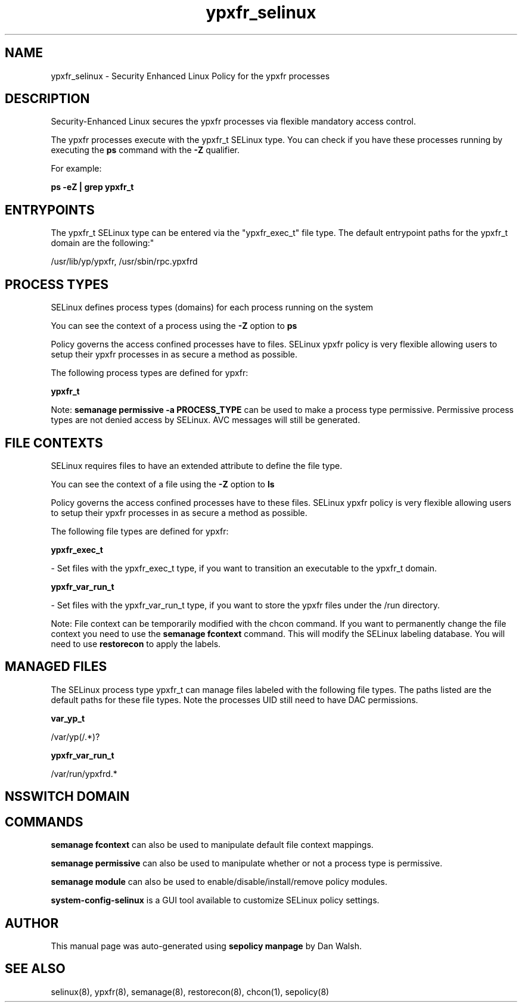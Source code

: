 .TH  "ypxfr_selinux"  "8"  "12-11-01" "ypxfr" "SELinux Policy documentation for ypxfr"
.SH "NAME"
ypxfr_selinux \- Security Enhanced Linux Policy for the ypxfr processes
.SH "DESCRIPTION"

Security-Enhanced Linux secures the ypxfr processes via flexible mandatory access control.

The ypxfr processes execute with the ypxfr_t SELinux type. You can check if you have these processes running by executing the \fBps\fP command with the \fB\-Z\fP qualifier.

For example:

.B ps -eZ | grep ypxfr_t


.SH "ENTRYPOINTS"

The ypxfr_t SELinux type can be entered via the "ypxfr_exec_t" file type.  The default entrypoint paths for the ypxfr_t domain are the following:"

/usr/lib/yp/ypxfr, /usr/sbin/rpc\.ypxfrd
.SH PROCESS TYPES
SELinux defines process types (domains) for each process running on the system
.PP
You can see the context of a process using the \fB\-Z\fP option to \fBps\bP
.PP
Policy governs the access confined processes have to files.
SELinux ypxfr policy is very flexible allowing users to setup their ypxfr processes in as secure a method as possible.
.PP
The following process types are defined for ypxfr:

.EX
.B ypxfr_t
.EE
.PP
Note:
.B semanage permissive -a PROCESS_TYPE
can be used to make a process type permissive. Permissive process types are not denied access by SELinux. AVC messages will still be generated.

.SH FILE CONTEXTS
SELinux requires files to have an extended attribute to define the file type.
.PP
You can see the context of a file using the \fB\-Z\fP option to \fBls\bP
.PP
Policy governs the access confined processes have to these files.
SELinux ypxfr policy is very flexible allowing users to setup their ypxfr processes in as secure a method as possible.
.PP
The following file types are defined for ypxfr:


.EX
.PP
.B ypxfr_exec_t
.EE

- Set files with the ypxfr_exec_t type, if you want to transition an executable to the ypxfr_t domain.


.EX
.PP
.B ypxfr_var_run_t
.EE

- Set files with the ypxfr_var_run_t type, if you want to store the ypxfr files under the /run directory.


.PP
Note: File context can be temporarily modified with the chcon command.  If you want to permanently change the file context you need to use the
.B semanage fcontext
command.  This will modify the SELinux labeling database.  You will need to use
.B restorecon
to apply the labels.

.SH "MANAGED FILES"

The SELinux process type ypxfr_t can manage files labeled with the following file types.  The paths listed are the default paths for these file types.  Note the processes UID still need to have DAC permissions.

.br
.B var_yp_t

	/var/yp(/.*)?
.br

.br
.B ypxfr_var_run_t

	/var/run/ypxfrd.*
.br

.SH NSSWITCH DOMAIN

.SH "COMMANDS"
.B semanage fcontext
can also be used to manipulate default file context mappings.
.PP
.B semanage permissive
can also be used to manipulate whether or not a process type is permissive.
.PP
.B semanage module
can also be used to enable/disable/install/remove policy modules.

.PP
.B system-config-selinux
is a GUI tool available to customize SELinux policy settings.

.SH AUTHOR
This manual page was auto-generated using
.B "sepolicy manpage"
by Dan Walsh.

.SH "SEE ALSO"
selinux(8), ypxfr(8), semanage(8), restorecon(8), chcon(1), sepolicy(8)
